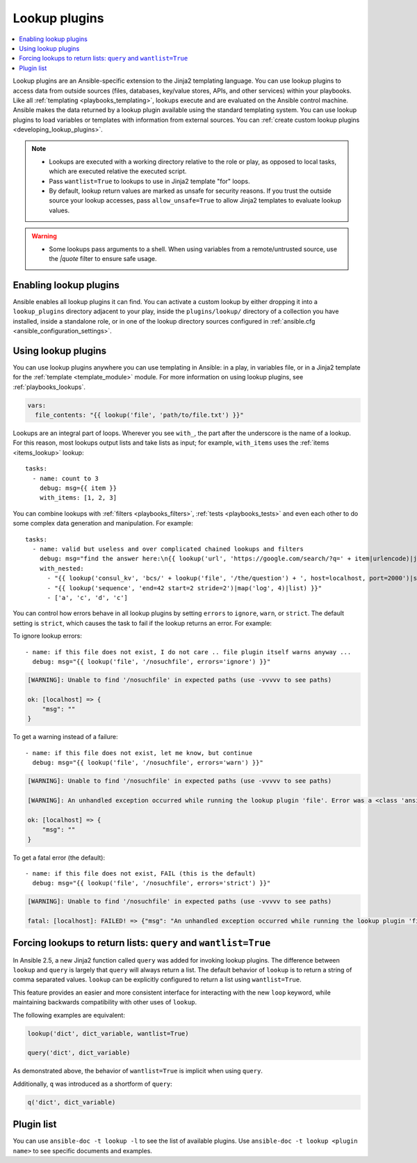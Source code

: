 .. _lookup_plugins:

Lookup plugins
==============

.. contents::
   :local:
   :depth: 2

Lookup plugins are an Ansible-specific extension to the Jinja2 templating language. You can use lookup plugins to access data from outside sources (files, databases, key/value stores, APIs, and other services) within your playbooks. Like all :ref:`templating <playbooks_templating>`, lookups execute and are evaluated on the Ansible control machine. Ansible makes the data returned by a lookup plugin available using the standard templating system. You can use lookup plugins to load variables or templates with information from external sources. You can :ref:`create custom lookup plugins <developing_lookup_plugins>`.

.. note::
   - Lookups are executed with a working directory relative to the role or play,
     as opposed to local tasks, which are executed relative the executed script.
   - Pass ``wantlist=True`` to lookups to use in Jinja2 template "for" loops.
   - By default, lookup return values are marked as unsafe for security reasons. If you trust the outside source your lookup accesses, pass ``allow_unsafe=True`` to allow Jinja2 templates to evaluate lookup values.

.. warning::
   - Some lookups pass arguments to a shell. When using variables from a remote/untrusted source, use the `|quote` filter to ensure safe usage.


.. _enabling_lookup:

Enabling lookup plugins
-----------------------

Ansible enables all lookup plugins it can find. You can activate a custom lookup by either dropping it into a ``lookup_plugins`` directory adjacent to your play, inside the ``plugins/lookup/`` directory of a collection you have installed, inside a standalone role, or in one of the lookup directory sources configured in :ref:`ansible.cfg <ansible_configuration_settings>`.


.. _using_lookup:

Using lookup plugins
--------------------

You can use lookup plugins anywhere you can use templating in Ansible: in a play, in variables file, or in a Jinja2 template for the :ref:`template <template_module>` module. For more information on using lookup plugins, see :ref:`playbooks_lookups`.

.. code-block:: YAML+Jinja

  vars:
    file_contents: "{{ lookup('file', 'path/to/file.txt') }}"

Lookups are an integral part of loops. Wherever you see ``with_``, the part after the underscore is the name of a lookup. For this reason, most lookups output lists and take lists as input; for example, ``with_items`` uses the :ref:`items <items_lookup>` lookup::

  tasks:
    - name: count to 3
      debug: msg={{ item }}
      with_items: [1, 2, 3]

You can combine lookups with :ref:`filters <playbooks_filters>`, :ref:`tests <playbooks_tests>` and even each other to do some complex data generation and manipulation. For example::

  tasks:
    - name: valid but useless and over complicated chained lookups and filters
      debug: msg="find the answer here:\n{{ lookup('url', 'https://google.com/search/?q=' + item|urlencode)|join(' ') }}"
      with_nested:
        - "{{ lookup('consul_kv', 'bcs/' + lookup('file', '/the/question') + ', host=localhost, port=2000')|shuffle }}"
        - "{{ lookup('sequence', 'end=42 start=2 stride=2')|map('log', 4)|list) }}"
        - ['a', 'c', 'd', 'c']

.. versionadded:: 2.6

You can control how errors behave in all lookup plugins by setting ``errors`` to ``ignore``, ``warn``, or ``strict``. The default setting is ``strict``, which causes the task to fail if the lookup returns an error. For example:

To ignore lookup errors::

    - name: if this file does not exist, I do not care .. file plugin itself warns anyway ...
      debug: msg="{{ lookup('file', '/nosuchfile', errors='ignore') }}"

.. code-block:: ansible-output

    [WARNING]: Unable to find '/nosuchfile' in expected paths (use -vvvvv to see paths)

    ok: [localhost] => {
        "msg": ""
    }


To get a warning instead of a failure::

    - name: if this file does not exist, let me know, but continue
      debug: msg="{{ lookup('file', '/nosuchfile', errors='warn') }}"

.. code-block:: ansible-output

    [WARNING]: Unable to find '/nosuchfile' in expected paths (use -vvvvv to see paths)

    [WARNING]: An unhandled exception occurred while running the lookup plugin 'file'. Error was a <class 'ansible.errors.AnsibleError'>, original message: could not locate file in lookup: /nosuchfile

    ok: [localhost] => {
        "msg": ""
    }


To get a fatal error (the default)::

    - name: if this file does not exist, FAIL (this is the default)
      debug: msg="{{ lookup('file', '/nosuchfile', errors='strict') }}"

.. code-block:: ansible-output

    [WARNING]: Unable to find '/nosuchfile' in expected paths (use -vvvvv to see paths)

    fatal: [localhost]: FAILED! => {"msg": "An unhandled exception occurred while running the lookup plugin 'file'. Error was a <class 'ansible.errors.AnsibleError'>, original message: could not locate file in lookup: /nosuchfile"}


.. _query:

Forcing lookups to return lists: ``query`` and ``wantlist=True``
----------------------------------------------------------------

.. versionadded:: 2.5

In Ansible 2.5, a new Jinja2 function called ``query`` was added for invoking lookup plugins. The difference between ``lookup`` and ``query`` is largely that ``query`` will always return a list.
The default behavior of ``lookup`` is to return a string of comma separated values. ``lookup`` can be explicitly configured to return a list using ``wantlist=True``.

This feature provides an easier and more consistent interface for interacting with the new ``loop`` keyword, while maintaining backwards compatibility with other uses of ``lookup``.

The following examples are equivalent:

.. code-block:: jinja

    lookup('dict', dict_variable, wantlist=True)

    query('dict', dict_variable)

As demonstrated above, the behavior of ``wantlist=True`` is implicit when using ``query``.

Additionally, ``q`` was introduced as a shortform of ``query``:

.. code-block:: jinja

    q('dict', dict_variable)


.. _lookup_plugins_list:

Plugin list
-----------

You can use ``ansible-doc -t lookup -l`` to see the list of available plugins. Use ``ansible-doc -t lookup <plugin name>`` to see specific documents and examples.


.. seealso::

   :ref:`about_playbooks`
       An introduction to playbooks
   :ref:`inventory_plugins`
       Ansible inventory plugins
   :ref:`callback_plugins`
       Ansible callback plugins
   :ref:`filter_plugins`
       Jinja2 filter plugins
   :ref:`test_plugins`
       Jinja2 test plugins
   `User Mailing List <https://groups.google.com/group/ansible-devel>`_
       Have a question?  Stop by the google group!
   :ref:`communication_irc`
       How to join Ansible chat channels
